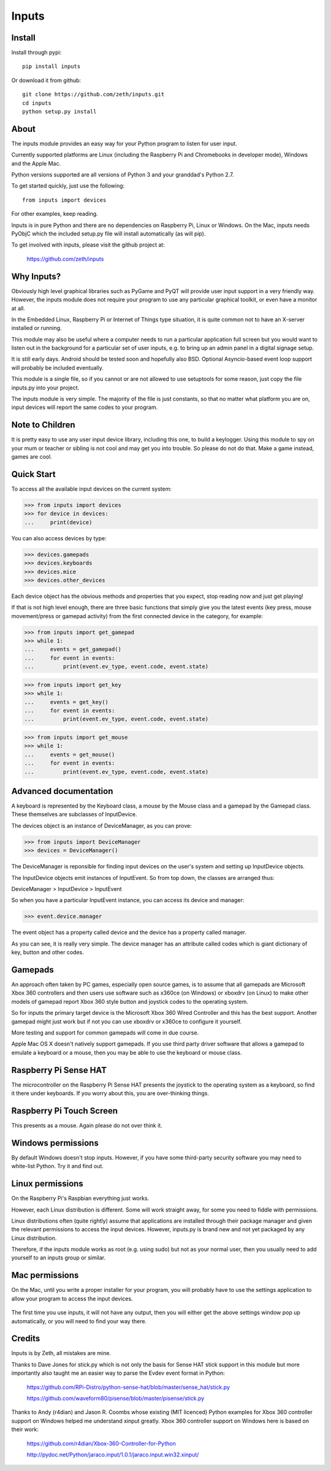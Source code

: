 Inputs
======

    .. image:: https://raw.githubusercontent.com/zeth/inputs/master/devices.png

Install
-------

Install through pypi::

    pip install inputs

Or download it from github::

    git clone https://github.com/zeth/inputs.git
    cd inputs
    python setup.py install

About
-----

The inputs module provides an easy way for your Python program to
listen for user input.

Currently supported platforms are Linux (including the Raspberry Pi
and Chromebooks in developer mode), Windows and the Apple Mac.

Python versions supported are all versions of Python 3 and your
granddad's Python 2.7.

To get started quickly, just use the following::

    from inputs import devices

For other examples, keep reading.

Inputs is in pure Python and there are no dependencies on Raspberry
Pi, Linux or Windows. On the Mac, inputs needs PyObjC which the
included setup.py file will install automatically (as will pip).

To get involved with inputs, please visit the github project at:

    https://github.com/zeth/inputs


Why Inputs?
-----------

Obviously high level graphical libraries such as PyGame and PyQT will
provide user input support in a very friendly way. However, the inputs
module does not require your program to use any particular graphical
toolkit, or even have a monitor at all.

In the Embedded Linux, Raspberry Pi or Internet of Things type
situation, it is quite common not to have an X-server installed or
running.

This module may also be useful where a computer needs to run a
particular application full screen but you would want to listen out in
the background for a particular set of user inputs, e.g. to bring up
an admin panel in a digital signage setup.

It is still early days. Android should be tested soon and hopefully
also BSD. Optional Asyncio-based event loop support will probably be
included eventually.

This module is a single file, so if you cannot or are not allowed to
use setuptools for some reason, just copy the file inputs.py into your
project.

The inputs module is very simple. The majority of the file is just
constants, so that no matter what platform you are on, input devices
will report the same codes to your program.

Note to Children
----------------

It is pretty easy to use any user input device library, including this
one, to build a keylogger. Using this module to spy on your mum or
teacher or sibling is not cool and may get you into trouble. So please
do not do that. Make a game instead, games are cool.

Quick Start
-----------

To access all the available input devices on the current system:

>>> from inputs import devices
>>> for device in devices:
...     print(device)

You can also access devices by type:

>>> devices.gamepads
>>> devices.keyboards
>>> devices.mice
>>> devices.other_devices

Each device object has the obvious methods and properties that you
expect, stop reading now and just get playing!

If that is not high level enough, there are three basic functions that
simply give you the latest events (key press, mouse movement/press or
gamepad activity) from the first connected device in the category, for
example:

>>> from inputs import get_gamepad
>>> while 1:
...     events = get_gamepad()
...     for event in events:
...         print(event.ev_type, event.code, event.state)

>>> from inputs import get_key
>>> while 1:
...     events = get_key()
...     for event in events:
...         print(event.ev_type, event.code, event.state)

>>> from inputs import get_mouse
>>> while 1:
...     events = get_mouse()
...     for event in events:
...         print(event.ev_type, event.code, event.state)

Advanced documentation
----------------------

A keyboard is represented by the Keyboard class, a mouse by the Mouse
class and a gamepad by the Gamepad class. These themselves are
subclasses of InputDevice.

The devices object is an instance of DeviceManager, as you can prove:

>>> from inputs import DeviceManager
>>> devices = DeviceManager()

The DeviceManager is reponsible for finding input devices on the
user's system and setting up InputDevice objects.

The InputDevice objects emit instances of InputEvent. So from top
down, the classes are arranged thus:

DeviceManager > InputDevice > InputEvent

So when you have a particular InputEvent instance, you can access its
device and manager:

>>> event.device.manager

The event object has a property called device and the device has a
property called manager.

As you can see, it is really very simple. The device manager has an
attribute called codes which is giant dictionary of key, button and
other codes.

Gamepads
--------

An approach often taken by PC games, especially open source games, is
to assume that all gamepads are Microsoft Xbox 360 controllers and
then users use software such as x360ce (on Windows) or xboxdrv (on
Linux) to make other models of gamepad report Xbox 360 style button
and joystick codes to the operating system.

So for inputs the primary target device is the Microsoft Xbox 360
Wired Controller and this has the best support. Another gamepad might
just work but if not you can use xboxdrv or x360ce to configure it
yourself.

More testing and support for common gamepads will come in due course.

Apple Mac OS X doesn't natively support gamepads. If you use third
party driver software that allows a gamepad to emulate a keyboard or a
mouse, then you may be able to use the keyboard or mouse class.

Raspberry Pi Sense HAT
----------------------

The microcontroller on the Raspberry Pi Sense HAT presents the
joystick to the operating system as a keyboard, so find it there under
keyboards. If you worry about this, you are over-thinking things.

Raspberry Pi Touch Screen
-------------------------

This presents as a mouse. Again please do not over think it.


Windows permissions
-------------------

By default Windows doesn't stop inputs. However, if you have some
third-party security software you may need to white-list Python. Try
it and find out.

Linux permissions
-----------------

On the Raspberry Pi's Raspbian everything just works.

However, each Linux distribution is different. Some will work straight
away, for some you need to fiddle with permissions.

Linux distributions often (quite rightly) assume that applications are
installed through their package manager and given the relevant
permissions to access the input devices. However, inputs.py is brand
new and not yet packaged by any Linux distribution.

Therefore, if the inputs module works as root (e.g. using sudo) but
not as your normal user, then you usually need to add yourself to an
inputs group or similar.

Mac permissions
---------------

On the Mac, until you write a proper installer for your program, you
will probably have to use the settings application to allow your
program to access the input devices.

    .. image:: https://raw.githubusercontent.com/zeth/inputs/master/macsecurity.png

The first time you use inputs, it will not have any output, then you
will either get the above settings window pop up automatically, or you
will need to find your way there.

Credits
-------

Inputs is by Zeth, all mistakes are mine.

Thanks to Dave Jones for stick.py which is not only the basis for
Sense HAT stick support in this module but more importantly also
taught me an easier way to parse the Evdev event format in Python:

    https://github.com/RPi-Distro/python-sense-hat/blob/master/sense_hat/stick.py

    https://github.com/waveform80/pisense/blob/master/pisense/stick.py

Thanks to Andy (r4dian) and Jason R. Coombs whose existing (MIT
licenced) Python examples for Xbox 360 controller support on Windows
helped me understand xinput greatly. Xbox 360 controller support on
Windows here is based on their work:

    https://github.com/r4dian/Xbox-360-Controller-for-Python

    http://pydoc.net/Python/jaraco.input/1.0.1/jaraco.input.win32.xinput/

